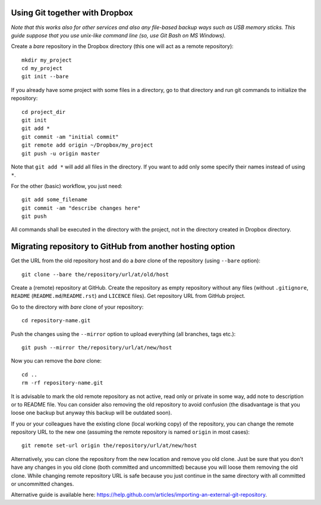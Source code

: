 Using Git together with Dropbox
===============================

*Note that this works also for other services and also any file-based backup ways such as USB memory sticks.*
*This guide suppose that you use unix-like command line (so, use Git Bash on MS Windows).*

Create a *bare* repository in the Dropbox directory (this one will act as a remote repository)::

    mkdir my_project
    cd my_project
    git init --bare

If you already have some project with some files in a directory, go to that directory and run git commands to initialize the repository::

    cd project_dir
    git init
    git add *
    git commit -am "initial commit"
    git remote add origin ~/Dropbox/my_project
    git push -u origin master

Note that ``git add *`` will add all files in the directory. If you want to add only some specify their names instead of using ``*``.

For the other (basic) workflow, you just need::

    git add some_filename
    git commit -am "describe changes here"
    git push

All commands shall be executed in the directory with the project, not in the directory created in Dropbox directory.


Migrating repository to GitHub from another hosting option
==========================================================

Get the URL from the old repository host and do a *bare* clone of the repository (using ``--bare`` option)::

    git clone --bare the/repository/url/at/old/host

Create a (remote) repository at GitHub. Create the repository as empty repository without any files (without ``.gitignore``, ``README`` (``README.md``/``README.rst``) and ``LICENCE`` files). Get repository URL from GitHub project.

Go to the directory with *bare* clone of your repository::

    cd repository-name.git

Push the changes using the ``--mirror`` option to upload everything (all branches, tags etc.)::

    git push --mirror the/repository/url/at/new/host

Now you can remove the *bare* clone::

    cd ..
    rm -rf repository-name.git

It is advisable to mark the old remote repository as not active, read only or private in some way, add note to description or to README file. You can consider also removing the old repository to avoid confusion (the disadvantage is that you loose one backup but anyway this backup will be outdated soon).

If you or your colleagues have the existing clone (local working copy) of the repository, you can change the remote repository URL to the new one (assuming the remote repository is named ``origin`` in most cases)::

    git remote set-url origin the/repository/url/at/new/host

Alternatively, you can clone the repository from the new location and remove you old clone. Just be sure that you don't have any changes in you old clone (both committed and uncommitted) because you will loose them removing the old clone. While changing remote repository URL is safe because you just continue in the same directory with all committed or uncommitted changes.

Alternative guide is available here: https://help.github.com/articles/importing-an-external-git-repository.